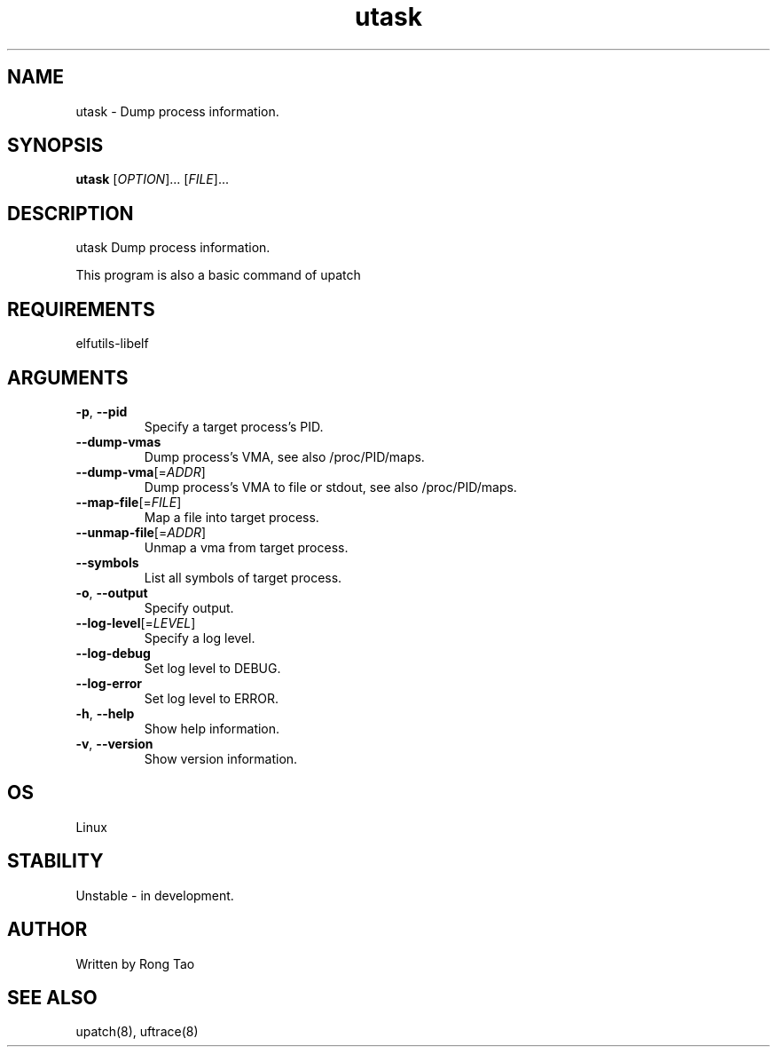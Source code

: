 .TH utask 8  "2022-10-01" "USER COMMANDS"
.SH NAME
utask \- Dump process information.
.SH SYNOPSIS
.B utask
[\fI\,OPTION\/\fR]... [\fI\,FILE\/\fR]...
.SH DESCRIPTION
.\" Add any additional description here
.PP
utask Dump process information.

This program is also a basic command of upatch

.SH REQUIREMENTS
elfutils-libelf
.SH ARGUMENTS
.TP
\fB\-p\fR, \fB\-\-pid\fR
Specify a target process's PID.
.TP
\fB\-\-dump-vmas\fR
Dump process's VMA, see also /proc/PID/maps.
.TP
\fB\-\-dump-vma\fR[=\fI\,ADDR\/\fR]
Dump process's VMA to file or stdout, see also /proc/PID/maps.
.TP
\fB\-\-map-file\fR[=\fI\,FILE\/\fR]
Map a file into target process.
.TP
\fB\-\-unmap-file\fR[=\fI\,ADDR\/\fR]
Unmap a vma from target process.
.TP
\fB\-\-symbols\fR
List all symbols of target process.
.TP
\fB\-o\fR, \fB\-\-output\fR
Specify output.
.TP
\fB\-\-log-level\fR[=\fI\,LEVEL\/\fR]
Specify a log level.
.TP
\fB\-\-log-debug\fR
Set log level to DEBUG.
.TP
\fB\-\-log-error\fR
Set log level to ERROR.
.TP
\fB\-h\fR, \fB\-\-help\fR
Show help information.
.TP
\fB\-v\fR, \fB\-\-version\fR
Show version information.
.SH OS
Linux
.SH STABILITY
Unstable - in development.
.SH AUTHOR
Written by Rong Tao
.SH SEE ALSO
upatch(8), uftrace(8)
